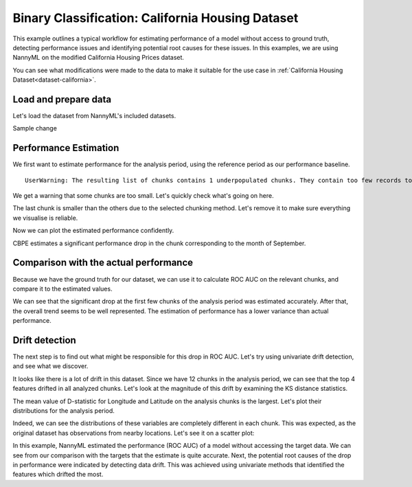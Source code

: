 =================================================
Binary Classification: California Housing Dataset
=================================================

This example outlines a typical workflow for estimating performance of a model without access to ground truth,
detecting performance issues and identifying potential root causes for these issues. In this examples, we are
using NannyML on the modified California Housing Prices dataset.

You can see what modifications were made to the data to make it suitable for the
use case in :ref:`California Housing Dataset<dataset-california>`.

Load and prepare data
=====================

Let's load the dataset from NannyML's included datasets.

Sample change

.. nbimport::
    :path: ./example_notebooks/Examples California Housing.ipynb
    :cells: 1

.. nbtable::
    :path: ./example_notebooks/Examples California Housing.ipynb
    :cell: 2

Performance Estimation
======================

We first want to estimate performance for the analysis period, using the reference period as our performance baseline.

.. nbimport::
    :path: ./example_notebooks/Examples California Housing.ipynb
    :cells: 3

.. parsed-literal::

    UserWarning: The resulting list of chunks contains 1 underpopulated chunks. They contain too few records to be statistically relevant and might negatively influence the quality of calculations. Please consider splitting your data in a different way or continue at your own risk.

We get a warning that some chunks are too small. Let's quickly check what's going on here.

.. nbimport::
    :path: ./example_notebooks/Examples California Housing.ipynb
    :cells: 4
    :show_output:


The last chunk is smaller than the others due to the selected chunking method. Let's remove it to make sure
everything we visualise is reliable.

.. nbimport::
    :path: ./example_notebooks/Examples California Housing.ipynb
    :cells: 5

.. nbtable::
    :path: ./example_notebooks/Examples California Housing.ipynb
    :cell: 6

Now we can plot the estimated performance confidently.

.. nbimport::
    :path: ./example_notebooks/Examples California Housing.ipynb
    :cells: 7

.. image:: ../_static/example_california_performance.svg

CBPE estimates a significant performance drop in the chunk corresponding
to the month of September.

Comparison with the actual performance
======================================

Because we have the ground truth for our dataset, we can use it to calculate ROC AUC on the relevant chunks,
and compare it to the estimated values.

.. nbimport::
    :path: ./example_notebooks/Examples California Housing.ipynb
    :cells: 9

.. image:: ../_static/example_california_performance_estimation_tmp.svg

We can see that the significant drop at the first few chunks of the analysis period was
estimated accurately. After that, the overall trend seems to be well
represented. The estimation of performance has a lower variance than
actual performance.

Drift detection
===============

The next step is to find out what might be responsible for this drop in ROC AUC. Let's try using
univariate drift detection, and see what we discover.

.. nbimport::
    :path: ./example_notebooks/Examples California Housing.ipynb
    :cells: 11


.. nbtable::
    :path: ./example_notebooks/Examples California Housing.ipynb
    :cell: 12


It looks like there is a lot of drift in this dataset. Since we have 12 chunks in the analysis period,
we can see that the top 4 features drifted in all analyzed chunks. Let's look at the magnitude of this drift
by examining the KS distance statistics.

.. nbimport::
    :path: ./example_notebooks/Examples California Housing.ipynb
    :cells: 13

.. nbtable::
    :path: ./example_notebooks/Examples California Housing.ipynb
    :cell: 14

The mean value of D-statistic for Longitude and Latitude on the analysis chunks is the largest. Let's plot their
distributions for the analysis period.

.. nbimport::
    :path: ./example_notebooks/Examples California Housing.ipynb
    :cells: 15

.. image:: ../_static/example_california_performance_distribution.svg

Indeed, we can see the distributions of these variables are completely different in each
chunk. This was expected, as the original dataset has observations from
nearby locations. Let's see it on a scatter plot:

.. nbimport::
    :path: ./example_notebooks/Examples California Housing.ipynb
    :cells: 17

.. image:: ../_static/example_california_latitude_longitude_scatter.svg

In this example, NannyML estimated the performance (ROC AUC) of a model without accessing the target data. We can see
from our comparison with the targets that the estimate is quite accurate. Next, the potential root causes of the drop in
performance were indicated by detecting data drift. This was achieved using univariate methods that identified the features
which drifted the most.
